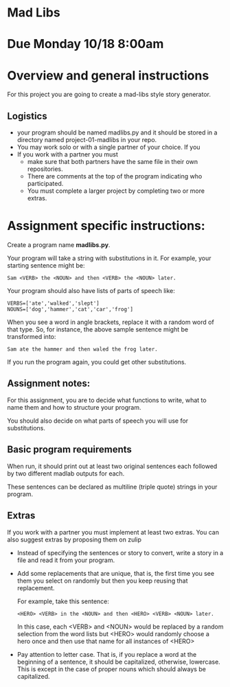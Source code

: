 * Mad Libs

* Due Monday 10/18 8:00am

* Overview and general instructions

For this project you are going to create a mad-libs style story
generator.

** Logistics
- your program should be named madlibs.py and it should be stored in
  a directory named project-01-madlibs in your repo.
- You may work solo or with a single partner of your choice. If you
- If you work with a partner you must
  - make sure that both partners have the same file in their own
    repositories.
  - There are comments at the top of the program indicating who
    participated.
  - You must complete a larger project by completing two or more
    extras.

    
* Assignment specific instructions:


Create a program name *madlibs.py*. 

Your program will take a string with substitutions in it. For example,
your starting sentence might be:

#+BEGIN_EXAMPLE
Sam <VERB> the <NOUN> and then <VERB> the <NOUN> later.
#+END_EXAMPLE

Your program should also have lists of parts of speech like:

#+BEGIN_SRC 
VERBS=['ate','walked','slept']
NOUNS=['dog','hammer','cat','car','frog']
#+END_SRC

When you see a word in angle brackets, replace it with a random word
of that type. So, for instance, the above sample sentence might be
transformed into:

#+BEGIN_EXAMPLE
Sam ate the hammer and then waled the frog later.
#+END_EXAMPLE

If you run the program again, you could get other substitutions.


** Assignment notes:

For this assignment, you are to decide what functions to write, what
to name them and how to structure your program.

You should also decide on what parts of speech you will use for
substitutions.


** Basic program requirements

When run, it should print out at least two original sentences each
followed by two different madlab outputs for each.

These sentences can be declared as multiline (triple quote) strings in
your program.



** Extras

If you work with a partner you must implement at least two extras. You
can also suggest extras by proposing them on zulip

- Instead of specifying the sentences or story to convert, write a
  story in a file and read it from your program.

- Add some replacements that are unique, that is, the first time you
  see them you select on randomly but then you keep reusing that
  replacement.
  
  For example, take this sentence:
 
  #+BEGIN_EXAMPLE
<HERO> <VERB> in the <NOUN> and then <HERO> <VERB> <NOUN> later.
#+END_EXAMPLE

   In this case, each <VERB> and <NOUN> would be replaced by a random
   selection from the word lists but <HERO> would randomly choose a hero
   once and then use that name for all instances of <HERO>

- Pay attention to letter case. That is, if you replace a word at the
  beginning of a sentence, it should be capitalized, otherwise,
  lowercase. This is except in the case of proper nouns which should
  always be capitalized. 


  
